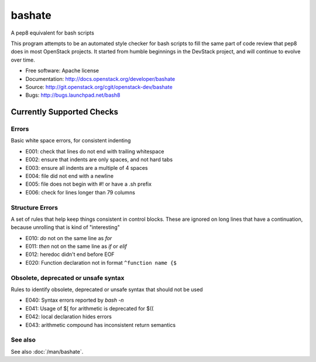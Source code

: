 ===============================
bashate
===============================

A pep8 equivalent for bash scripts

This program attempts to be an automated style checker for bash scripts
to fill the same part of code review that pep8 does in most OpenStack
projects. It started from humble beginnings in the DevStack project,
and will continue to evolve over time.

- Free software: Apache license
- Documentation: http://docs.openstack.org/developer/bashate
- Source: http://git.openstack.org/cgit/openstack-dev/bashate
- Bugs: http://bugs.launchpad.net/bash8

Currently Supported Checks
--------------------------

Errors
~~~~~~

Basic white space errors, for consistent indenting

- E001: check that lines do not end with trailing whitespace
- E002: ensure that indents are only spaces, and not hard tabs
- E003: ensure all indents are a multiple of 4 spaces
- E004: file did not end with a newline
- E005: file does not begin with #! or have a .sh prefix
- E006: check for lines longer than 79 columns

Structure Errors
~~~~~~~~~~~~~~~~

A set of rules that help keep things consistent in control blocks.
These are ignored on long lines that have a continuation, because
unrolling that is kind of "interesting"

- E010: *do* not on the same line as *for*
- E011: *then* not on the same line as *if* or *elif*
- E012: heredoc didn't end before EOF
- E020: Function declaration not in format ``^function name {$``

Obsolete, deprecated or unsafe syntax
~~~~~~~~~~~~~~~~~~~~~~~~~~~~~~~~~~~~~

Rules to identify obsolete, deprecated or unsafe syntax that should
not be used

- E040: Syntax errors reported by `bash -n`
- E041: Usage of $[ for arithmetic is deprecated for $((
- E042: local declaration hides errors
- E043: arithmetic compound has inconsistent return semantics

See also
~~~~~~~~

See also :doc:`/man/bashate`.
